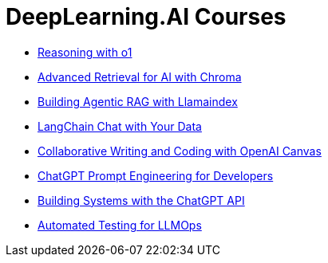= *DeepLearning.AI Courses*
:icons: font

- link:o1.html[Reasoning with o1]

- link:chroma.html[Advanced Retrieval for AI with Chroma]

- link:llamaindex_rag.html[Building Agentic RAG with Llamaindex]

- link:langchain_data.html[LangChain Chat with Your Data]

- link:o1-canvas.html[Collaborative Writing and Coding with OpenAI Canvas]

- link:prompts.html[ChatGPT Prompt Engineering for Developers]

- link:chatgpt_api.html[Building Systems with the ChatGPT API]

- link:llm_testing.html[Automated Testing for LLMOps]
